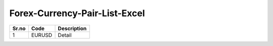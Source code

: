 Forex-Currency-Pair-List-Excel
==============================

+------------+------------+--------------+
| Sr.no      | Code       | Description  |
+============+============+==============+
|1           | EURUSD     | Detail       |
+------------+------------+--------------+

